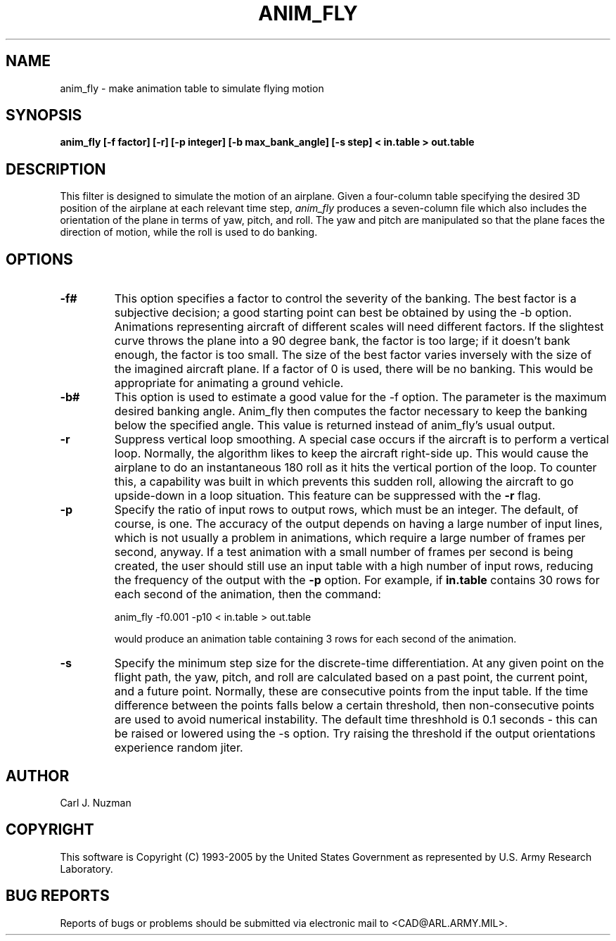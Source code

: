 .TH ANIM_FLY 1 BRL/CAD
.SH NAME
anim_fly - make animation table to simulate flying motion
.SH SYNOPSIS
.B anim_fly 
.B [-f factor]
.B [-r]
.B [-p integer] 
.B [-b max_bank_angle]
.B [-s step]
.B < in.table 
.B > out.table
.SH DESCRIPTION
This filter is designed to  simulate the motion of an airplane.
Given a four-column table specifying the desired 3D position of the
airplane at each relevant time step, 
.I anim_fly
produces a seven-column file
which also includes the orientation of the plane in terms of yaw,
pitch, and roll. The yaw and pitch are manipulated so that
the plane faces the direction of motion, while the roll is used to do
banking.
.SH OPTIONS
.TP
.B -f#
This option specifies a factor to control the severity of the banking.
The best factor is a subjective decision; a good starting point can best
be obtained by using the -b option. Animations representing aircraft
of different scales will need different factors.
If the
slightest curve throws the plane into a 90 degree bank, the factor is
too large; if it doesn't bank enough, the factor is too small. The size
of the best factor varies inversely with the size of the imagined
aircraft plane. 
If a factor of 0 is used, there will
be no banking. This would be appropriate for animating a ground
vehicle.
.TP
.B -b#
This option is used to estimate a good value for the -f option. The
parameter is the maximum desired banking angle. Anim_fly then computes
the factor necessary to keep the banking below the specified angle. This
value is returned instead of anim_fly's usual output.
.TP
.B -r
Suppress vertical loop smoothing.
A special case occurs if the aircraft is to perform a vertical
loop. Normally, the algorithm likes to keep the aircraft right-side up.
This would cause the airplane to do an instantaneous 180 roll as it hits
the vertical portion of the loop. To counter this, a capability was
built in which prevents this sudden roll, allowing the aircraft to go
upside-down in a loop situation. This feature can be suppressed with the
.B -r
flag.
.TP 
.B -p
Specify the ratio of input rows to output rows, which must be
an integer. The default, of course, is one. The accuracy of the output
depends on having a large number of input lines, which is not usually a
problem in animations, which require a large number of frames per
second, anyway. If a test animation with a small number of frames per
second is being created, the user should still use an input table
with a high number of input rows, reducing the frequency of the output
with the 
.B -p
option. For example, if 
.B in.table 
contains 30 rows for each
second of the animation, then the command:
.sp
anim_fly -f0.001 -p10 < in.table > out.table 
.sp
would produce an animation table containing 3 rows for each
second of the animation.
.TP
.B -s
Specify the minimum step size for the discrete-time differentiation. At any 
given point on the flight path, the yaw, pitch, and roll are calculated based
on a past point, the current point, and a future point. Normally,
these are consecutive points from the input table. If the time
difference between the points falls below a certain threshold, 
then non-consecutive points are used to avoid
numerical instability. The default time threshhold is 0.1 seconds - this
can be raised or lowered using the -s option. 
Try raising the threshold if the output orientations experience random
jiter.
.SH AUTHOR
Carl J. Nuzman
.SH COPYRIGHT
This software is Copyright (C) 1993-2005 by the United States 
Government as represented by U.S. Army Research Laboratory.

.SH "BUG REPORTS"
Reports of bugs or problems should be submitted via electronic
mail to <CAD@ARL.ARMY.MIL>.
